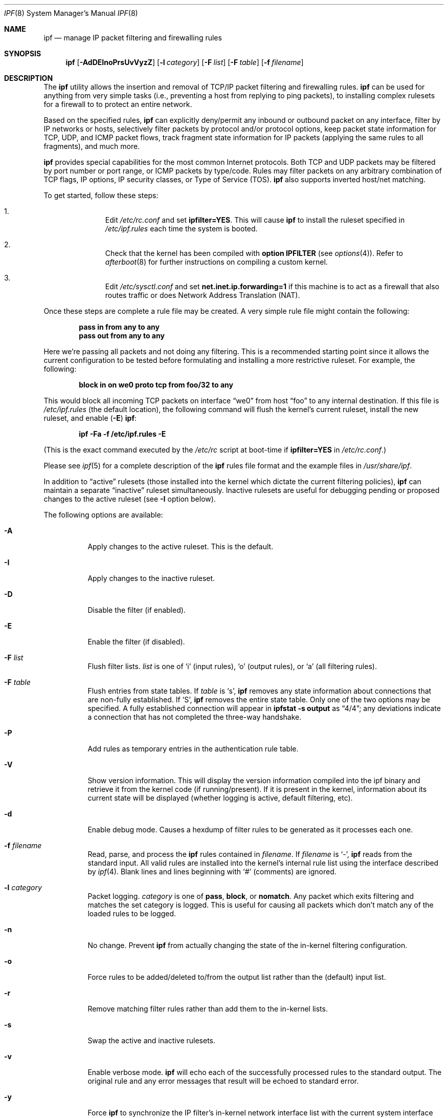 .\"	$OpenBSD: src/sbin/ipf/Attic/ipf.8,v 1.17 2000/01/07 05:20:16 kjell Exp $
.Dd January 6, 2000
.Dt IPF 8
.Os
.Sh NAME
.Nm ipf
.Nd "manage IP packet filtering and firewalling rules"
.Sh SYNOPSIS
.Nm ipf
.Op Fl AdDEInoPrsUvVyzZ
.Op Fl l Ar category
.Op Fl F Ar list
.Op Fl F Ar table
.Op Fl f Ar filename
.Sh DESCRIPTION
The
.Nm
utility allows the insertion and removal of TCP/IP packet filtering and
firewalling rules.
.Nm
can be used for anything from very simple tasks (i.e., preventing a host from
replying to ping packets), to installing complex rulesets for a firewall to
to protect an entire network.
.Pp
Based on the specified rules,
.Nm
can explicitly deny/permit any inbound or outbound packet on any interface,
filter by IP networks or hosts, selectively filter packets by protocol and/or
protocol options, keep packet state information for TCP, UDP, and ICMP packet
flows, track fragment state information for IP packets (applying the same rules
to all fragments), and much more.
.Pp
.Nm
provides special capabilities for the most common Internet protocols. Both
TCP and UDP packets may be filtered by port number or port range, or ICMP
packets by type/code. Rules may filter packets on any arbitrary combination of
TCP flags, IP options, IP security classes, or Type of Service (TOS).
.Nm
also supports inverted host/net matching.
.Pp
To get started, follow these steps:
.Bl -enum -offset indent
.It
Edit
.Pa /etc/rc.conf
and set
.Cm ipfilter=YES .
This will cause
.Nm
to install the ruleset specified in
.Pa /etc/ipf.rules
each time the system is booted.
.It
Check that the kernel has been compiled with
.Cm option IPFILTER
(see
.Xr options 4 ) .
Refer to
.Xr afterboot 8
for further instructions on compiling a custom kernel.
.It
Edit
.Pa /etc/sysctl.conf
and set
.Cm net.inet.ip.forwarding=1
if this machine is to act as a firewall that also routes traffic or does
Network Address Translation (NAT).
.El
.Pp
Once these steps are complete a rule file may be created. A very
simple rule file might contain the following:
.Pp
.Dl pass in from any to any
.Dl pass out from any to any
.Pp
Here we're passing all packets and not doing any filtering. This is a
recommended starting point since it allows the current configuration to be
tested before formulating and installing a more restrictive ruleset. For
example, the following:
.Pp
.Dl "block in on we0 proto tcp from foo/32 to any"
.Pp
This would block all incoming TCP packets on interface
.Dq we0
from host
.Dq foo
to any internal destination. If this file is
.Pa /etc/ipf.rules
(the default location), the following command will flush the kernel's current
ruleset, install the new ruleset, and enable
.Pq Fl E
.Nm ipf :
.Pp
.Dl "ipf -Fa -f /etc/ipf.rules -E"
.Pp
(This is the exact command executed by the
.Pa /etc/rc
script at boot-time if
.Cm ipfilter=YES
in
.Pa /etc/rc.conf . )
.Pp
Please see
.Xr ipf 5
for a complete description of the
.Nm
rules file format and the example files in
.Pa /usr/share/ipf .
.Pp
In addition to
.Dq active
rulesets (those installed into the kernel which dictate the current filtering
policies),
.Nm
can maintain a separate
.Dq inactive
ruleset simultaneously. Inactive rulesets are useful for debugging pending or
proposed changes to the active ruleset (see
.Fl I
option below).
.Pp
The following options are available:
.Bl -tag -width Ds
.It Fl A
Apply changes to the active ruleset. This is the default.
.It Fl I
Apply changes to the inactive ruleset.
.It Fl D
Disable the filter (if enabled).
.It Fl E
Enable the filter (if disabled).
.It Fl F Ar list
Flush filter lists.
.Ar list
is one of
.Sq i
(input rules),
.Sq o
(output rules),
or
.Sq a
(all filtering rules).
.It Fl F Ar table
Flush entries from state tables. If
.Ar table
is
.Sq s ,
.Nm
removes any state information about connections that are non-fully established.
If
.Sq S ,
.Nm
removes the entire state table. Only one of the two options may be specified.
A fully established connection will appear in
.Ic ipfstat -s output
as
.Dq 4/4 ;
any deviations indicate a connection that has not completed the three-way
handshake.
.It Fl P
Add rules as temporary entries in the authentication rule table.
.It Fl V
Show version information.  This will display the version information compiled
into the ipf binary and retrieve it from the kernel code (if running/present).
If it is present in the kernel, information about its current state will be
displayed (whether logging is active, default filtering, etc).
.It Fl d
Enable debug mode. Causes a hexdump of filter rules to be generated as it
processes each one.
.It Fl f Ar filename
Read, parse, and process the
.Nm
rules contained in
.Ar filename .
If
.Ar filename
is
.Ql - ,
.Nm
reads from the standard input.
All valid rules are installed into the kernel's internal rule list using the
interface described by
.Xr ipf 4 .
Blank lines and lines beginning with
.Ql #
(comments) are ignored.
.It Fl l Ar category
Packet logging.
.Ar category
is one of
.Cm pass ,
.Cm block ,
or
.Cm nomatch .
Any packet which exits filtering and matches the set category is logged. This
is useful for causing all packets which don't match any of the loaded rules to
be logged.
.It Fl n
No change. Prevent
.Nm
from actually changing the state of the in-kernel filtering configuration.
.It Fl o
Force rules to be added/deleted to/from the output list rather than the
(default) input list.
.It Fl r
Remove matching filter rules rather than add them to the in-kernel lists.
.It Fl s
Swap the active and inactive rulesets.
.It Fl v
Enable verbose mode.
.Nm
will echo each of the successfully processed rules to the standard output. The
original rule and any error messages that result will be echoed to standard
error.
.It Fl y
Force
.Nm
to synchronize the IP filter's in-kernel network interface list with the
current system interface list. In particular, if an interface's IP address
changes (i.e., due to a DHCP operation),
.Nm
must be executed with this option.
.It Fl z
For each rule in the input file, display its statistics, then reset them to 0.
.It Fl Z
Globally reset all in-kernel filtering statistics to 0 (does not affect
fragment or state statistics).
.El
.Sh EXAMPLES
To flush all in-kernel filtering lists, install the ruleset contained in
.Pa /etc/ipf.rules
into the active list, and enable IP filtering:
.Pp
.Dl ipf -A -Fa -f /etc/ipf.rules -E
.Pp
It is advisable to work with an inactive filtering list before commiting new
rules to the active in-kernel filtering list. To load a ruleset into the
inactive list:
.Pp
.Dl ipf -I -Fa -f /etc/ipf.rules
.Pp
The verbose
.Pq Fl v
option is useful for verifying that rules are being processed as
expected and is often used in conjunction with the inactive
.Pq Fl I
ruleset:
.Pp
.Dl ipf -I -Fa -vf /etc/ipf.rules
.Pp
After the inactive ruleset has been tested and seems to be processed correctly,
use the
.Fl s
option to swap it with the active ruleset so that it represents the new
filtering policy for the system:
.Pp
.Dl ipf -s
.Pp
Consider a system manager who administers
.Nm
remotely and has made changes to the
.Pa /etc/ipf.rules
file on the remote system. The following command sequence is noteworthy:
.Pp
.Dl ipf -I -Fa -f /etc/ipf.rules
.Dl ipf -s; sleep 10; ipf -s
.Pp
The first command installs the new ruleset into the inactive filtering list.
The second command first swaps the inactive (new) rules with the active (old)
rules. After entering the second command, type some characters. If the
characters are echoed the new ruleset is possibly valid. If not, within 10
seconds the old ruleset will be re-installed. This trick is useful for
minimizing service disruptions.
.Sh NOTES
Rules are checked in the order they are specified. The last matching rule
wins, except when the
.Dq quick
keyword is present (see
.Xr ipf 5 ) .
.Pp
Note that
.Fl F Ns No a
does not affect the state table. To view the current state table, use the
.Xr ipfstat 8
program:
.Pp
.Dl ipfstat -s
.Pp
To remove all active state entries:
.Pp
.Dl ipf -FS
.Sh FILES
.Bl -tag -width /usr/share/ipf/example.* -compact
.It /usr/share/ipf/example.*
sample rule files
.It /dev/ipfauth
ipf authentication socket
.It /dev/ipl
ipf logging socket
.It /dev/ipstate
ipf state socket
.El
.Sh SEE ALSO
.Xr ipf 4 ,
.Xr ipl 4 ,
.Xr ipnat 4 ,
.Xr ipf 5 ,
.Xr ipfstat 8 ,
.Xr ipftest 8 ,
.Xr ipmon 8 ,
.Xr ipnat 8
.Pp
http://coombs.anu.edu.au/~avalon


